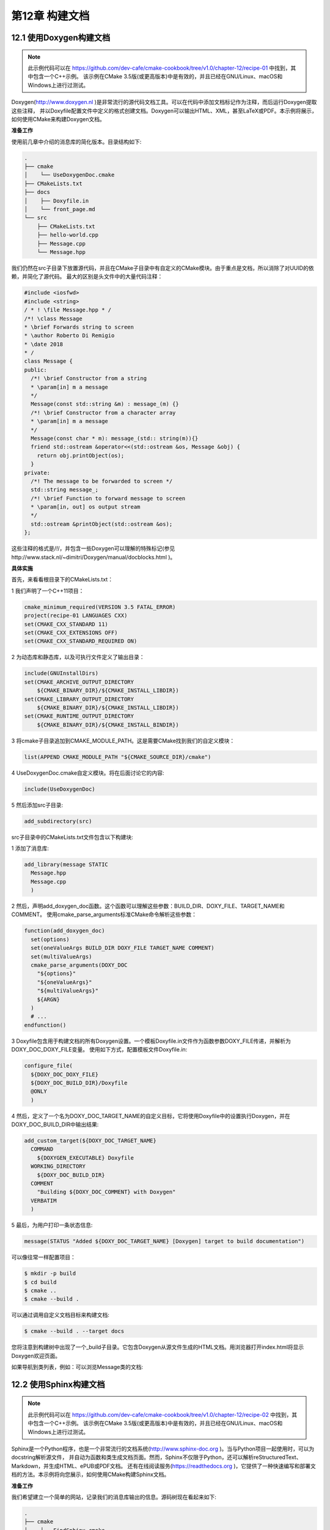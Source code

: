.. highlight:: c++

.. default-domain:: cpp

==========================
第12章 构建文档
==========================

12.1 使用Doxygen构建文档
--------------------------

.. NOTE::

  此示例代码可以在 https://github.com/dev-cafe/cmake-cookbook/tree/v1.0/chapter-12/recipe-01 中找到，其中包含一个C++示例。
  该示例在CMake 3.5版(或更高版本)中是有效的，并且已经在GNU/Linux、macOS和Windows上进行过测试。

Doxygen(http://www.doxygen.nl )是非常流行的源代码文档工具。可以在代码中添加文档标记作为注释，而后运行Doxygen提取这些注释，
并以Doxyfile配置文件中定义的格式创建文档。Doxygen可以输出HTML、XML，甚至LaTeX或PDF。本示例将展示，如何使用CMake来构建Doxygen文档。

**准备工作**

使用前几章中介绍的消息库的简化版本。目录结构如下:

.. code-block:: bash

  .
  ├── cmake
  │    └── UseDoxygenDoc.cmake
  ├── CMakeLists.txt
  ├── docs
  │    ├── Doxyfile.in
  │    └── front_page.md
  └── src
      ├── CMakeLists.txt
      ├── hello-world.cpp
      ├── Message.cpp
      └── Message.hpp

我们仍然在src子目录下放置源代码，并且在CMake子目录中有自定义的CMake模块。由于重点是文档，所以消除了对UUID的依赖，并简化了源代码。
最大的区别是头文件中的大量代码注释：

.. code-block:: bash

  #include <iosfwd>
  #include <string>
  / * ! \file Message.hpp * /
  /*! \class Message
  * \brief Forwards string to screen
  * \author Roberto Di Remigio
  * \date 2018
  * /
  class Message {
  public:
    /*! \brief Constructor from a string
    * \param[in] m a message
    */
    Message(const std::string &m) : message_(m) {}
    /*! \brief Constructor from a character array
    * \param[in] m a message
    */
    Message(const char * m): message_(std:: string(m)){}
    friend std::ostream &operator<<(std::ostream &os, Message &obj) {
      return obj.printObject(os);
    }
  private:
    /*! The message to be forwarded to screen */
    std::string message_;
    /*! \brief Function to forward message to screen
    * \param[in, out] os output stream
    */
    std::ostream &printObject(std::ostream &os);
  };

这些注释的格式是/*!*/，并包含一些Doxygen可以理解的特殊标记(参见http://www.stack.nl/~dimitri/Doxygen/manual/docblocks.html )。

**具体实施**

首先，来看看根目录下的CMakeLists.txt：

1 我们声明了一个C++11项目：

.. code-block:: cmake

  cmake_minimum_required(VERSION 3.5 FATAL_ERROR)
  project(recipe-01 LANGUAGES CXX)
  set(CMAKE_CXX_STANDARD 11)
  set(CMAKE_CXX_EXTENSIONS OFF)
  set(CMAKE_CXX_STANDARD_REQUIRED ON)

2 为动态库和静态库，以及可执行文件定义了输出目录：

.. code-block:: cmake

  include(GNUInstallDirs)
  set(CMAKE_ARCHIVE_OUTPUT_DIRECTORY
      ${CMAKE_BINARY_DIR}/${CMAKE_INSTALL_LIBDIR})
  set(CMAKE_LIBRARY_OUTPUT_DIRECTORY
      ${CMAKE_BINARY_DIR}/${CMAKE_INSTALL_LIBDIR})
  set(CMAKE_RUNTIME_OUTPUT_DIRECTORY
      ${CMAKE_BINARY_DIR}/${CMAKE_INSTALL_BINDIR})

3 将cmake子目录追加到CMAKE_MODULE_PATH。这是需要CMake找到我们的自定义模块：

.. code-block:: cmake

  list(APPEND CMAKE_MODULE_PATH "${CMAKE_SOURCE_DIR}/cmake")

4 UseDoxygenDoc.cmake自定义模块。将在后面讨论它的内容:

.. code-block:: cmake

  include(UseDoxygenDoc)

5 然后添加src子目录:

.. code-block:: cmake

  add_subdirectory(src)

src子目录中的CMakeLists.txt文件包含以下构建块:

1 添加了消息库:

.. code-block:: cmake

  add_library(message STATIC
    Message.hpp
    Message.cpp
    )

2 然后，声明add_doxygen_doc函数。这个函数可以理解这些参数：BUILD_DIR、DOXY_FILE、TARGET_NAME和COMMENT。
使用cmake_parse_arguments标准CMake命令解析这些参数：

.. code-block:: cmake

  function(add_doxygen_doc)
    set(options)
    set(oneValueArgs BUILD_DIR DOXY_FILE TARGET_NAME COMMENT)
    set(multiValueArgs)
    cmake_parse_arguments(DOXY_DOC
      "${options}"
      "${oneValueArgs}"
      "${multiValueArgs}"
      ${ARGN}
    )
    # ...
  endfunction()

3 Doxyfile包含用于构建文档的所有Doxygen设置。一个模板Doxyfile.in文件作为函数参数DOXY_FILE传递，并解析为DOXY_DOC_DOXY_FILE变量。
使用如下方式，配置模板文件Doxyfile.in:

.. code-block:: cmake

  configure_file(
    ${DOXY_DOC_DOXY_FILE}
    ${DOXY_DOC_BUILD_DIR}/Doxyfile
    @ONLY
    )

4 然后，定义了一个名为DOXY_DOC_TARGET_NAME的自定义目标，它将使用Doxyfile中的设置执行Doxygen，并在DOXY_DOC_BUILD_DIR中输出结果:

.. code-block:: cmake

  add_custom_target(${DOXY_DOC_TARGET_NAME}
    COMMAND
      ${DOXYGEN_EXECUTABLE} Doxyfile
    WORKING_DIRECTORY
      ${DOXY_DOC_BUILD_DIR}
    COMMENT
      "Building ${DOXY_DOC_COMMENT} with Doxygen"
    VERBATIM
    )

5 最后，为用户打印一条状态信息:

.. code-block:: cmake

  message(STATUS "Added ${DOXY_DOC_TARGET_NAME} [Doxygen] target to build documentation")

可以像往常一样配置项目：

.. code-block:: bash

  $ mkdir -p build
  $ cd build
  $ cmake ..
  $ cmake --build .

可以通过调用自定义文档目标来构建文档:

.. code-block:: bash

  $ cmake --build . --target docs

您将注意到构建树中出现了一个_build子目录。它包含Doxygen从源文件生成的HTML文档。用浏览器打开index.html将显示Doxygen欢迎页面。

如果导航到类列表，例如：可以浏览Message类的文档:


12.2 使用Sphinx构建文档
--------------------------

.. NOTE::

  此示例代码可以在 https://github.com/dev-cafe/cmake-cookbook/tree/v1.0/chapter-12/recipe-02 中找到，其中包含一个C++示例。
  该示例在CMake 3.5版(或更高版本)中是有效的，并且已经在GNU/Linux、macOS和Windows上进行过测试。

Sphinx是一个Python程序，也是一个非常流行的文档系统(http://www.sphinx-doc.org )。当与Python项目一起使用时，可以为docstring解析源文件，
并自动为函数和类生成文档页面。然而，Sphinx不仅限于Python，还可以解析reStructuredText、Markdown，并生成HTML、ePUB或PDF文档。
还有在线阅读服务(https://readthedocs.org )，它提供了一种快速编写和部署文档的方法。本示例将向您展示，如何使用CMake构建Sphinx文档。

**准备工作**

我们希望建立一个简单的网站，记录我们的消息库输出的信息。源码树现在看起来如下:

.. code-block:: bash

  .
  ├── cmake
  │    ├── FindSphinx.cmake
  │    └── UseSphinxDoc.cmake
  ├── CMakeLists.txt
  ├── docs
  │    ├── conf.py.in
  │    └── index.rst
  └── src
      ├── CMakeLists.txt
      ├── hello-world.cpp
      ├── Message.cpp
      s└── Message.hpp

cmake子目录中有一些自定义模块，docs子目录以纯文本reStructuredText格式的网站主页，index.rst和一个带有Sphinx的设置Python模板文件conf.py.in，
这个模板文件可以使用sphinx-quickstart程序自动生成。

**具体实施**

与之前的示例相比，我们将修改主CMakeLists.txt文件，并实现一个函数(add_sphinx_doc):

1 将cmake文件夹附加到CMAKE_MODULE_PATH之后，我们将包括UseSphinxDoc.cmake自定义模块:

.. code-block:: cmake

  list(APPEND CMAKE_MODULE_PATH "${CMAKE_SOURCE_DIR}/cmake")
  include(UseSphinxDoc)

2 UseSphinxDoc.cmake模块定义了add_sphinx_doc函数。我们使用关键字参数调用这个函数，以便对Sphinx文档的构建进行设置。自定义文档目标将称为docs:

.. code-block:: cmake

  add_sphinx_doc(
    SOURCE_DIR
        ${CMAKE_CURRENT_SOURCE_DIR}/docs
    BUILD_DIR
        ${CMAKE_CURRENT_BINARY_DIR}/_build
    CACHE_DIR
        ${CMAKE_CURRENT_BINARY_DIR}/_doctrees
    HTML_DIR
        ${CMAKE_CURRENT_BINARY_DIR}/sphinx_html
    CONF_FILE
        ${CMAKE_CURRENT_SOURCE_DIR}/docs/conf.py.in
    TARGET_NAME
        docs
    COMMENT
        "HTML documentation"
    )

UseSphinxDoc.cmake模块遵循相同的显式方式，这样的使用方式要优于在前一个示例中的隐式方式：

1 需要找到Python解释器和Sphinx可执行文件，如下:

.. code-block:: cmake

  find_package(PythonInterp REQUIRED)
  find_package(Sphinx REQUIRED)

2 然后，用一个值关键字参数定义add_sphinx_doc函数，并用cmake_parse_arguments解析：

.. code-block:: cmake

  function(add_sphinx_doc)
    set(options)
    set(oneValueArgs
      SOURCE_DIR
      BUILD_DIR
      CACHE_DIR
      HTML_DIR
      CONF_FILE
      TARGET_NAME
      COMMENT
      )
    set(multiValueArgs)
    cmake_parse_arguments(SPHINX_DOC
      "${options}"
      "${oneValueArgs}"
      "${multiValueArgs}"
      ${ARGN}
      )
    # ...
  endfunction()

3 模板文件conf.py.in作为CONF_FILE关键字参数传递，在SPHINX_DOC_BUILD_DIR中配置为conf.py：

.. code-block:: cmake

  configure_file(
    ${SPHINX_DOC_CONF_FILE}
    ${SPHINX_DOC_BUILD_DIR}/conf.py
    @ONLY
    )

4 添加了一个名为SPHINX_DOC_TARGET_NAME的自定义目标，用Sphinx来编排文档构建:

.. code-block:: cmake

  add_custom_target(${SPHINX_DOC_TARGET_NAME}
    COMMAND
      ${SPHINX_EXECUTABLE}
        -q
        -b html
        -c ${SPHINX_DOC_BUILD_DIR}
        -d ${SPHINX_DOC_CACHE_DIR}
        ${SPHINX_DOC_SOURCE_DIR}
        ${SPHINX_DOC_HTML_DIR}
    COMMENT
      "Building ${SPHINX_DOC_COMMENT} with Sphinx"
    VERBATIM
    )

5 最后，打印一条状态信息:

.. code-block:: cmake

  message(STATUS "Added ${SPHINX_DOC_TARGET_NAME} [Sphinx] target to build documentation")

配置项目并构建了文档目标:

.. code-block:: bash

  $ mkdir -p build
  $ cd build
  $ cmake ..
  $ cmake --build . --target docs

这将生成SPHINX_DOC_HTML_DIR中的HTML文档生成树的子目录。同样，可以使用浏览器打开index.html，并查看文档:

12.3 结合Doxygen和Sphinx
--------------------------

.. NOTE::

  此示例代码可以在 https://github.com/dev-cafe/cmake-cookbook/tree/v1.0/chapter-12/recipe-03 中找到，其中包含一个C++示例。
  该示例在CMake 3.5版(或更高版本)中是有效的，并且已经在GNU/Linux、macOS和Windows上进行过测试。

我们有一个C++项目，因此Doxygen是生成源代码文档的理想选择。然而，我们也希望发布面向用户的文档，例如：介绍设计选择。所以我们想使用Sphinx，
因为生成的HTML也可以在移动设备上查看，而且可以部署文档进行在线阅读(https://readthedocs.org )。
本教程将演示如何使用Breathe插件(https://breathe.readthedocs.io )组合Doxygen和Sphinx。

**准备工作**

这个示例的目录结构，类似于之前的两个示例:

.. code-block:: bash

  .
  ├── cmake
  │    ├── FindPythonModule.cmake
  │    ├── FindSphinx.cmake
  │    └── UseBreathe.cmake
  ├── CMakeLists.txt
  ├── docs
  │    ├── code-reference
  │    │    ├── classes-and-functions.rst
  │    │    └── message.rst
  │    ├── conf.py.in
  │    ├── Doxyfile.in
  │    └── index.rst
  └── src
      ├── CMakeLists.txt
      ├── hello-world.cpp
      ├── Message.cpp
      └── Message.hpp

docs子目录现在同时包含一个Doxyfile.in和一个conf.py.in模板文件。模板文件中，分别设置了Doxygen和Sphinx。此外，还有一个code-referenc子目录。

code-referenc子目录中的文件包含Breathe指令，用来在Sphinx中包含doxygen生成的文档：

.. code-block:: bash

  Messaging classes
  =================
  Message
  -------
  ..  doxygenclass:: Message
      :project: recipe-03
      :members:
      :protected-members:
      :private-members:

这将输出Message类的文档。

**具体实施**

src目录中的CMakeLists.txt文件没有改变。主CMakeLists.txt文件中有修改：

1 包含UseBreathe.cmake自定义模块：

.. code-block:: cmake

  list(APPEND CMAKE_MODULE_PATH "${CMAKE_SOURCE_DIR}/cmake")
  include(UseBreathe)

2 调用add_breathe_doc函数，这个函数是在自定义模块中定义的，它接受关键字参数，来设置Doxygen和Sphinx：

.. code-block:: cmake

  add_breathe_doc(
    SOURCE_DIR
      ${CMAKE_CURRENT_SOURCE_DIR}/docs
    BUILD_DIR
      ${CMAKE_CURRENT_BINARY_DIR}/_build
    CACHE_DIR
      ${CMAKE_CURRENT_BINARY_DIR}/_doctrees
    HTML_DIR
      ${CMAKE_CURRENT_BINARY_DIR}/html
    DOXY_FILE
      ${CMAKE_CURRENT_SOURCE_DIR}/docs/Doxyfile.in
    CONF_FILE
      ${CMAKE_CURRENT_SOURCE_DIR}/docs/conf.py.in
    TARGET_NAME
      docs
    COMMENT
      "HTML documentation"
    )

让我们看一下UseBreatheDoc.cmake模块，其遵循了与我们在前两个示例中描述的显式模式。具体描述如下:

1 文档生成依赖于Doxygen:

.. code-block:: cmake

  find_package(Doxygen REQUIRED)
  find_package(Perl REQUIRED)

2 还依赖于Python解释器和Sphinx:

.. code-block:: cmake

  find_package(PythonInterp REQUIRED)
  find_package(Sphinx REQUIRED)

3 此外，还必须找到breathe的Python模块。这里，我们使用FindPythonModule.cmake模块:

.. code-block:: cmake

  include(FindPythonModule)
  find_python_module(breathe REQUIRED)

4 定义了add_breathe_doc函数，这个函数有一个单值关键字参数，我们将使用cmake_parse_arguments命令解析它:

.. code-block:: cmake

  function(add_breathe_doc)
    set(options)
    set(oneValueArgs
      SOURCE_DIR
      BUILD_DIR
      CACHE_DIR
      HTML_DIR
      DOXY_FILE
      CONF_FILE
      TARGET_NAME
      COMMENT
      )
    set(multiValueArgs)
    cmake_parse_arguments(BREATHE_DOC
      "${options}"
      "${oneValueArgs}"
      "${multiValueArgs}"
      ${ARGN}
      )
    # ...
  endfunction()

5 BREATHE_DOC_CONF_FILE中的Sphinx模板文件，会通过conf.py配置到的BREATHE_DOC_BUILD_DIR目录下：

.. code-block:: cmake

  configure_file(
    ${BREATHE_DOC_CONF_FILE}
    ${BREATHE_DOC_BUILD_DIR}/conf.py
    @ONLY
    )

6 相应地，Doxygen的BREATHE_DOC_DOXY_FILE模板文件配置为BREATHE_DOC_BUILD_DIR中的Doxyfile:

.. code-block:: cmake

  configure_file(
    ${BREATHE_DOC_DOXY_FILE}
    ${BREATHE_DOC_BUILD_DIR}/Doxyfile
    @ONLY
    )

7 添加BREATHE_DOC_TARGET_NAME自定义目标。注意，只有Sphinx在运行时，对Doxygen的调用才发生在BREATHE_DOC_SPHINX_FILE中:

.. code-block:: cmake

  add_custom_target(${BREATHE_DOC_TARGET_NAME}
    COMMAND
      ${SPHINX_EXECUTABLE}
        -q
        -b html
        -c ${BREATHE_DOC_BUILD_DIR}
        -d ${BREATHE_DOC_CACHE_DIR}
        ${BREATHE_DOC_SOURCE_DIR}
        ${BREATHE_DOC_HTML_DIR}
    COMMENT
      "Building ${BREATHE_DOC_TARGET_NAME} documentation with Breathe, Sphinx and Doxygen"
    VERBATIM
    )

8 最后，打印一条状态信息:

.. code-block:: cmake

  message(STATUS "Added ${BREATHE_DOC_TARGET_NAME} [Breathe+Sphinx+Doxygen] target to build documentation")

配置完成后，构建文档:

.. code-block:: bash

  $ mkdir -p build
  $ cd build
  $ cmake ..
  $ cmake --build . --target docs
  
该文档将在BREATHE_DOC_HTML_DIR子目录中可用。启动浏览器打开index.html文件后，可以导航到Message类的文档:



